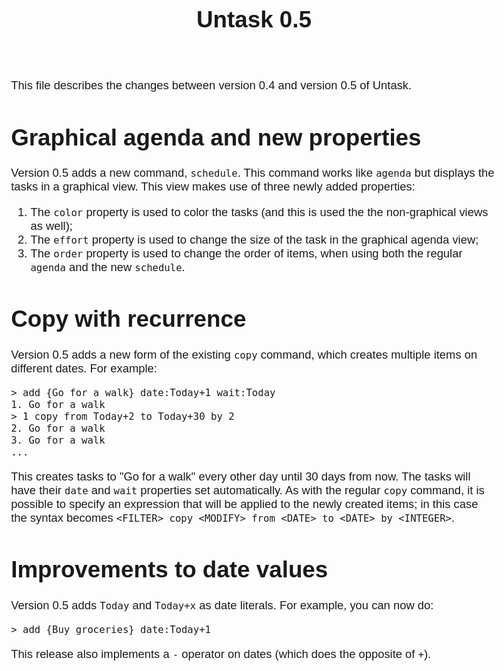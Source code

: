 #+HTML_HEAD: <style>body { max-width: 80ex; margin: auto; font: 1.15em sans-serif; }</style>
#+TITLE: Untask 0.5

This file describes the changes between version 0.4 and version 0.5 of Untask.

* Graphical agenda and new properties

Version 0.5 adds a new command, =schedule=. This command works like =agenda= but
displays the tasks in a graphical view. This view makes use of three newly added
properties:
1. The =color= property is used to color the tasks (and this is used the the
   non-graphical views as well);
2. The =effort= property is used to change the size of the task in the graphical
   agenda view;
3. The =order= property is used to change the order of items, when using both
   the regular =agenda= and the new =schedule=.

* Copy with recurrence

Version 0.5 adds a new form of the existing =copy= command, which creates
multiple items on different dates. For example:
#+begin_example
> add {Go for a walk} date:Today+1 wait:Today
1. Go for a walk
> 1 copy from Today+2 to Today+30 by 2
2. Go for a walk
3. Go for a walk
...
#+end_example
This creates tasks to "Go for a walk" every other day until 30 days from
now. The tasks will have their =date= and =wait= properties set
automatically. As with the regular =copy= command, it is possible to specify an
expression that will be applied to the newly created items; in this case the
syntax becomes =<FILTER> copy <MODIFY> from <DATE> to <DATE> by <INTEGER>=.

* Improvements to date values

Version 0.5 adds =Today= and =Today+x= as date literals. For example, you can
now do:
#+begin_example
> add {Buy groceries} date:Today+1
#+end_example

This release also implements a =-= operator on dates (which does the opposite of
=+=).
